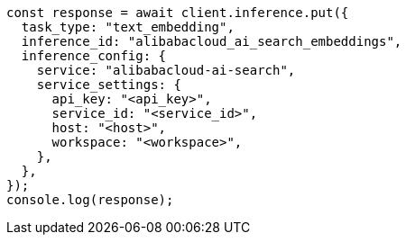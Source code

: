 // This file is autogenerated, DO NOT EDIT
// Use `node scripts/generate-docs-examples.js` to generate the docs examples

[source, js]
----
const response = await client.inference.put({
  task_type: "text_embedding",
  inference_id: "alibabacloud_ai_search_embeddings",
  inference_config: {
    service: "alibabacloud-ai-search",
    service_settings: {
      api_key: "<api_key>",
      service_id: "<service_id>",
      host: "<host>",
      workspace: "<workspace>",
    },
  },
});
console.log(response);
----
